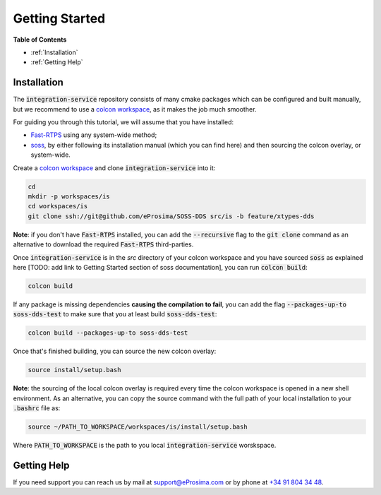 Getting Started
===============

**Table of Contents**

* :ref:`Installation`

* :ref:`Getting Help`

Installation
^^^^^^^^^^^^

The :code:`integration-service` repository consists of many cmake packages which can be configured and built manually,
but we recommend to use a `colcon workspace <https://colcon.readthedocs.io/en/released/user/quick-start.html>`__,
as it makes the job much smoother.

For guiding you through this tutorial, we will assume that you have installed:

- `Fast-RTPS <https://github.com/eProsima/Fast-RTPS/>`__ using any system-wide method;
- `soss <https://github.com/eProsima/soss_v2>`__, by either following its installation manual (which you can find here) and then sourcing the colcon overlay, or system-wide.

Create a `colcon workspace <https://colcon.readthedocs.io/en/released/user/quick-start.html>`__ and clone
:code:`integration-service` into it:

.. code-block:: bash

    cd
    mkdir -p workspaces/is
    cd workspaces/is
    git clone ssh://git@github.com/eProsima/SOSS-DDS src/is -b feature/xtypes-dds

**Note**: if you don't have :code:`Fast-RTPS` installed, you can add the :code:`--recursive` flag to the
:code:`git clone` command as an alternative to download the required :code:`Fast-RTPS` third-parties.

Once :code:`integration-service` is in the `src` directory of your colcon workspace and you have sourced
:code:`soss` as explained here [TODO: add link to Getting Started section of soss documentation],
you can run :code:`colcon build`:

.. code-block:: bash

    colcon build

If any package is missing dependencies **causing the compilation to fail**, you can add the flag
:code:`--packages-up-to soss-dds-test` to make sure that you at least build :code:`soss-dds-test`:

.. code-block:: bash

    colcon build --packages-up-to soss-dds-test

Once that's finished building, you can source the new colcon overlay:

.. code-block:: bash

    source install/setup.bash

**Note**: the sourcing of the local colcon overlay is required every time the colcon workspace is opened in
a new shell environment.
As an alternative, you can copy the source command with the full path of your local installation to your 
:code:`.bashrc` file as:

.. code-block:: bash

    source ~/PATH_TO_WORKSPACE/workspaces/is/install/setup.bash

Where :code:`PATH_TO_WORKSPACE` is the path to you local :code:`integration-service` worskspace.

..
 From now, :code:`soss` should be able to locate :code:`integration-service` (:code:`SOSS-DDS`) **System-Handle**.

Getting Help
^^^^^^^^^^^^

If you need support you can reach us by mail at
`support@eProsima.com <mailto:support@eProsima.com>`__ or by phone at `+34 91 804 34 48 <tel:+34918043448>`__.
